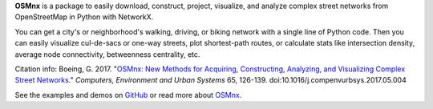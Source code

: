 
**OSMnx** is a package to easily download, construct, project, visualize, and
analyze complex street networks from OpenStreetMap in Python with NetworkX.

You can get a city's or neighborhood's walking, driving, or biking network with
a single line of Python code. Then you can easily visualize cul-de-sacs or
one-way streets, plot shortest-path routes, or calculate stats like intersection
density, average node connectivity, betweenness centrality, etc.

Citation info: Boeing, G. 2017. "`OSMnx: New Methods for Acquiring, Constructing, Analyzing,
and Visualizing Complex Street Networks`_." *Computers, Environment and Urban
Systems* 65, 126-139. doi:10.1016/j.compenvurbsys.2017.05.004

See the examples and demos on `GitHub`_ or read more about `OSMnx`_.

.. _GitHub: https://github.com/gboeing/osmnx
.. _OSMnx: http://geoffboeing.com/2016/11/osmnx-python-street-networks/
.. _OSMnx\: New Methods for Acquiring, Constructing, Analyzing, and Visualizing Complex Street Networks: http://geoffboeing.com/publications/osmnx-complex-street-networks/


